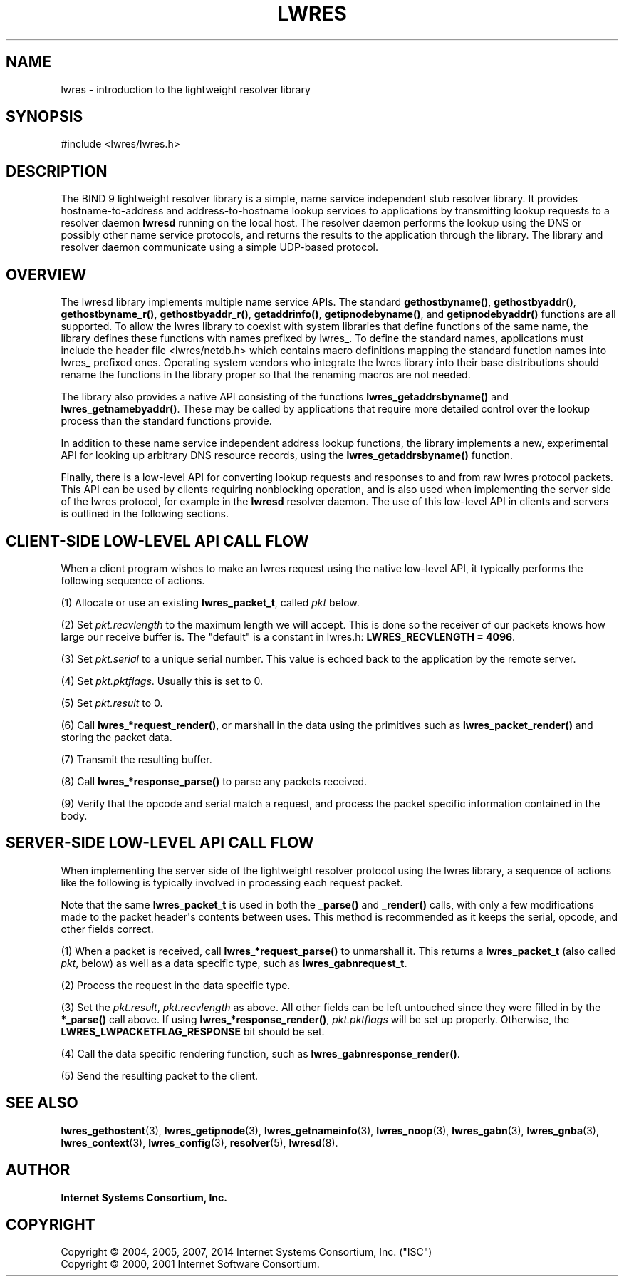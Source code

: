 .\" Copyright (C) 2004, 2005, 2007, 2014 Internet Systems Consortium, Inc. ("ISC")
.\" Copyright (C) 2000, 2001 Internet Software Consortium.
.\" 
.\" Permission to use, copy, modify, and/or distribute this software for any
.\" purpose with or without fee is hereby granted, provided that the above
.\" copyright notice and this permission notice appear in all copies.
.\" 
.\" THE SOFTWARE IS PROVIDED "AS IS" AND ISC DISCLAIMS ALL WARRANTIES WITH
.\" REGARD TO THIS SOFTWARE INCLUDING ALL IMPLIED WARRANTIES OF MERCHANTABILITY
.\" AND FITNESS. IN NO EVENT SHALL ISC BE LIABLE FOR ANY SPECIAL, DIRECT,
.\" INDIRECT, OR CONSEQUENTIAL DAMAGES OR ANY DAMAGES WHATSOEVER RESULTING FROM
.\" LOSS OF USE, DATA OR PROFITS, WHETHER IN AN ACTION OF CONTRACT, NEGLIGENCE
.\" OR OTHER TORTIOUS ACTION, ARISING OUT OF OR IN CONNECTION WITH THE USE OR
.\" PERFORMANCE OF THIS SOFTWARE.
.\"
.hy 0
.ad l
'\" t
.\"     Title: lwres
.\"    Author: 
.\" Generator: DocBook XSL Stylesheets v1.76.1 <http://docbook.sf.net/>
.\"      Date: 2007-06-18
.\"    Manual: BIND9
.\"    Source: ISC
.\"  Language: English
.\"
.TH "LWRES" "3" "2007\-06\-18" "ISC" "BIND9"
.\" -----------------------------------------------------------------
.\" * Define some portability stuff
.\" -----------------------------------------------------------------
.\" ~~~~~~~~~~~~~~~~~~~~~~~~~~~~~~~~~~~~~~~~~~~~~~~~~~~~~~~~~~~~~~~~~
.\" http://bugs.debian.org/507673
.\" http://lists.gnu.org/archive/html/groff/2009-02/msg00013.html
.\" ~~~~~~~~~~~~~~~~~~~~~~~~~~~~~~~~~~~~~~~~~~~~~~~~~~~~~~~~~~~~~~~~~
.ie \n(.g .ds Aq \(aq
.el       .ds Aq '
.\" -----------------------------------------------------------------
.\" * set default formatting
.\" -----------------------------------------------------------------
.\" disable hyphenation
.nh
.\" disable justification (adjust text to left margin only)
.ad l
.\" -----------------------------------------------------------------
.\" * MAIN CONTENT STARTS HERE *
.\" -----------------------------------------------------------------
.SH "NAME"
lwres \- introduction to the lightweight resolver library
.SH "SYNOPSIS"
.nf
#include <lwres/lwres\&.h>
.fi
.SH "DESCRIPTION"
.PP
The BIND 9 lightweight resolver library is a simple, name service independent stub resolver library\&. It provides hostname\-to\-address and address\-to\-hostname lookup services to applications by transmitting lookup requests to a resolver daemon
\fBlwresd\fR
running on the local host\&. The resolver daemon performs the lookup using the DNS or possibly other name service protocols, and returns the results to the application through the library\&. The library and resolver daemon communicate using a simple UDP\-based protocol\&.
.SH "OVERVIEW"
.PP
The lwresd library implements multiple name service APIs\&. The standard
\fBgethostbyname()\fR,
\fBgethostbyaddr()\fR,
\fBgethostbyname_r()\fR,
\fBgethostbyaddr_r()\fR,
\fBgetaddrinfo()\fR,
\fBgetipnodebyname()\fR, and
\fBgetipnodebyaddr()\fR
functions are all supported\&. To allow the lwres library to coexist with system libraries that define functions of the same name, the library defines these functions with names prefixed by
lwres_\&. To define the standard names, applications must include the header file
<lwres/netdb\&.h>
which contains macro definitions mapping the standard function names into
lwres_
prefixed ones\&. Operating system vendors who integrate the lwres library into their base distributions should rename the functions in the library proper so that the renaming macros are not needed\&.
.PP
The library also provides a native API consisting of the functions
\fBlwres_getaddrsbyname()\fR
and
\fBlwres_getnamebyaddr()\fR\&. These may be called by applications that require more detailed control over the lookup process than the standard functions provide\&.
.PP
In addition to these name service independent address lookup functions, the library implements a new, experimental API for looking up arbitrary DNS resource records, using the
\fBlwres_getaddrsbyname()\fR
function\&.
.PP
Finally, there is a low\-level API for converting lookup requests and responses to and from raw lwres protocol packets\&. This API can be used by clients requiring nonblocking operation, and is also used when implementing the server side of the lwres protocol, for example in the
\fBlwresd\fR
resolver daemon\&. The use of this low\-level API in clients and servers is outlined in the following sections\&.
.SH "CLIENT-SIDE LOW-LEVEL API CALL FLOW"
.PP
When a client program wishes to make an lwres request using the native low\-level API, it typically performs the following sequence of actions\&.
.PP
(1) Allocate or use an existing
\fBlwres_packet_t\fR, called
\fIpkt\fR
below\&.
.PP
(2) Set
\fIpkt\&.recvlength\fR
to the maximum length we will accept\&. This is done so the receiver of our packets knows how large our receive buffer is\&. The "default" is a constant in
lwres\&.h:
\fBLWRES_RECVLENGTH = 4096\fR\&.
.PP
(3) Set
\fIpkt\&.serial\fR
to a unique serial number\&. This value is echoed back to the application by the remote server\&.
.PP
(4) Set
\fIpkt\&.pktflags\fR\&. Usually this is set to 0\&.
.PP
(5) Set
\fIpkt\&.result\fR
to 0\&.
.PP
(6) Call
\fBlwres_*request_render()\fR, or marshall in the data using the primitives such as
\fBlwres_packet_render()\fR
and storing the packet data\&.
.PP
(7) Transmit the resulting buffer\&.
.PP
(8) Call
\fBlwres_*response_parse()\fR
to parse any packets received\&.
.PP
(9) Verify that the opcode and serial match a request, and process the packet specific information contained in the body\&.
.SH "SERVER-SIDE LOW-LEVEL API CALL FLOW"
.PP
When implementing the server side of the lightweight resolver protocol using the lwres library, a sequence of actions like the following is typically involved in processing each request packet\&.
.PP
Note that the same
\fBlwres_packet_t\fR
is used in both the
\fB_parse()\fR
and
\fB_render()\fR
calls, with only a few modifications made to the packet header\*(Aqs contents between uses\&. This method is recommended as it keeps the serial, opcode, and other fields correct\&.
.PP
(1) When a packet is received, call
\fBlwres_*request_parse()\fR
to unmarshall it\&. This returns a
\fBlwres_packet_t\fR
(also called
\fIpkt\fR, below) as well as a data specific type, such as
\fBlwres_gabnrequest_t\fR\&.
.PP
(2) Process the request in the data specific type\&.
.PP
(3) Set the
\fIpkt\&.result\fR,
\fIpkt\&.recvlength\fR
as above\&. All other fields can be left untouched since they were filled in by the
\fB*_parse()\fR
call above\&. If using
\fBlwres_*response_render()\fR,
\fIpkt\&.pktflags\fR
will be set up properly\&. Otherwise, the
\fBLWRES_LWPACKETFLAG_RESPONSE\fR
bit should be set\&.
.PP
(4) Call the data specific rendering function, such as
\fBlwres_gabnresponse_render()\fR\&.
.PP
(5) Send the resulting packet to the client\&.
.PP
.SH "SEE ALSO"
.PP
\fBlwres_gethostent\fR(3),
\fBlwres_getipnode\fR(3),
\fBlwres_getnameinfo\fR(3),
\fBlwres_noop\fR(3),
\fBlwres_gabn\fR(3),
\fBlwres_gnba\fR(3),
\fBlwres_context\fR(3),
\fBlwres_config\fR(3),
\fBresolver\fR(5),
\fBlwresd\fR(8)\&.
.SH "AUTHOR"
.PP
\fBInternet Systems Consortium, Inc\&.\fR
.SH "COPYRIGHT"
.br
Copyright \(co 2004, 2005, 2007, 2014 Internet Systems Consortium, Inc. ("ISC")
.br
Copyright \(co 2000, 2001 Internet Software Consortium.
.br
